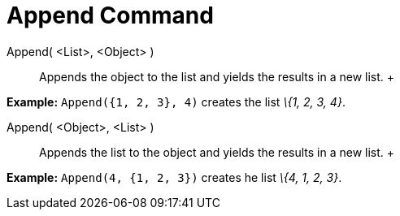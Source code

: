 = Append Command

Append( <List>, <Object> )::
  Appends the object to the list and yields the results in a new list.
  +

[EXAMPLE]

====

*Example:* `Append({1, 2, 3}, 4)` creates the list _\{1, 2, 3, 4}_.

====

Append( <Object>, <List> )::
  Appends the list to the object and yields the results in a new list.
  +

[EXAMPLE]

====

*Example:* `Append(4, {1, 2, 3})` creates he list _\{4, 1, 2, 3}_.

====
